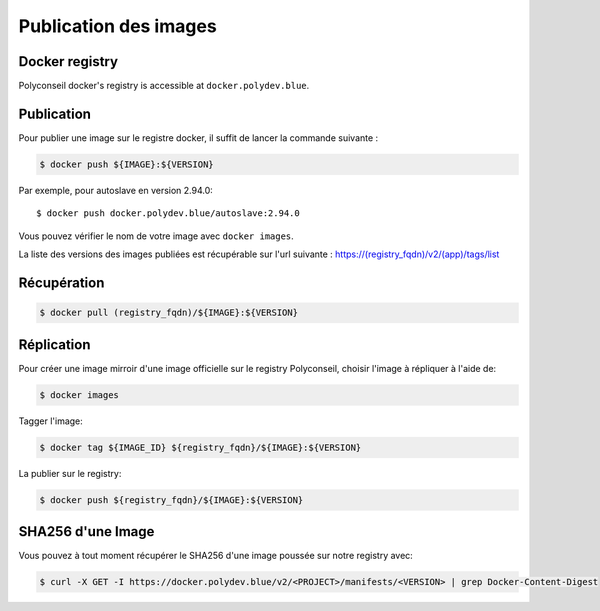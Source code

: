 Publication des images
======================

Docker registry
---------------

Polyconseil docker's registry is accessible at ``docker.polydev.blue``.

Publication
-----------

Pour publier une image sur le registre docker, il suffit de lancer la commande suivante :

.. code-block:: bash

    $ docker push ${IMAGE}:${VERSION}

Par exemple, pour autoslave en version 2.94.0::

    $ docker push docker.polydev.blue/autoslave:2.94.0
    
Vous pouvez vérifier le nom de votre image avec ``docker images``.

La liste des versions des images publiées est récupérable sur l'url suivante :
https://(registry_fqdn)/v2/(app)/tags/list


Récupération
------------

.. code-block:: bash

  $ docker pull (registry_fqdn)/${IMAGE}:${VERSION}


Réplication
-----------

Pour créer une image mirroir d'une image officielle sur le registry
Polyconseil, choisir l'image à répliquer à l'aide de:

.. code:: shell

    $ docker images

Tagger l'image:

.. code:: shell

    $ docker tag ${IMAGE_ID} ${registry_fqdn}/${IMAGE}:${VERSION}

La publier sur le registry:

.. code:: shell

    $ docker push ${registry_fqdn}/${IMAGE}:${VERSION}


SHA256 d'une Image
------------------

Vous pouvez à tout moment récupérer le SHA256 d'une image poussée sur notre registry avec:

.. code:: shell

    $ curl -X GET -I https://docker.polydev.blue/v2/<PROJECT>/manifests/<VERSION> | grep Docker-Content-Digest
